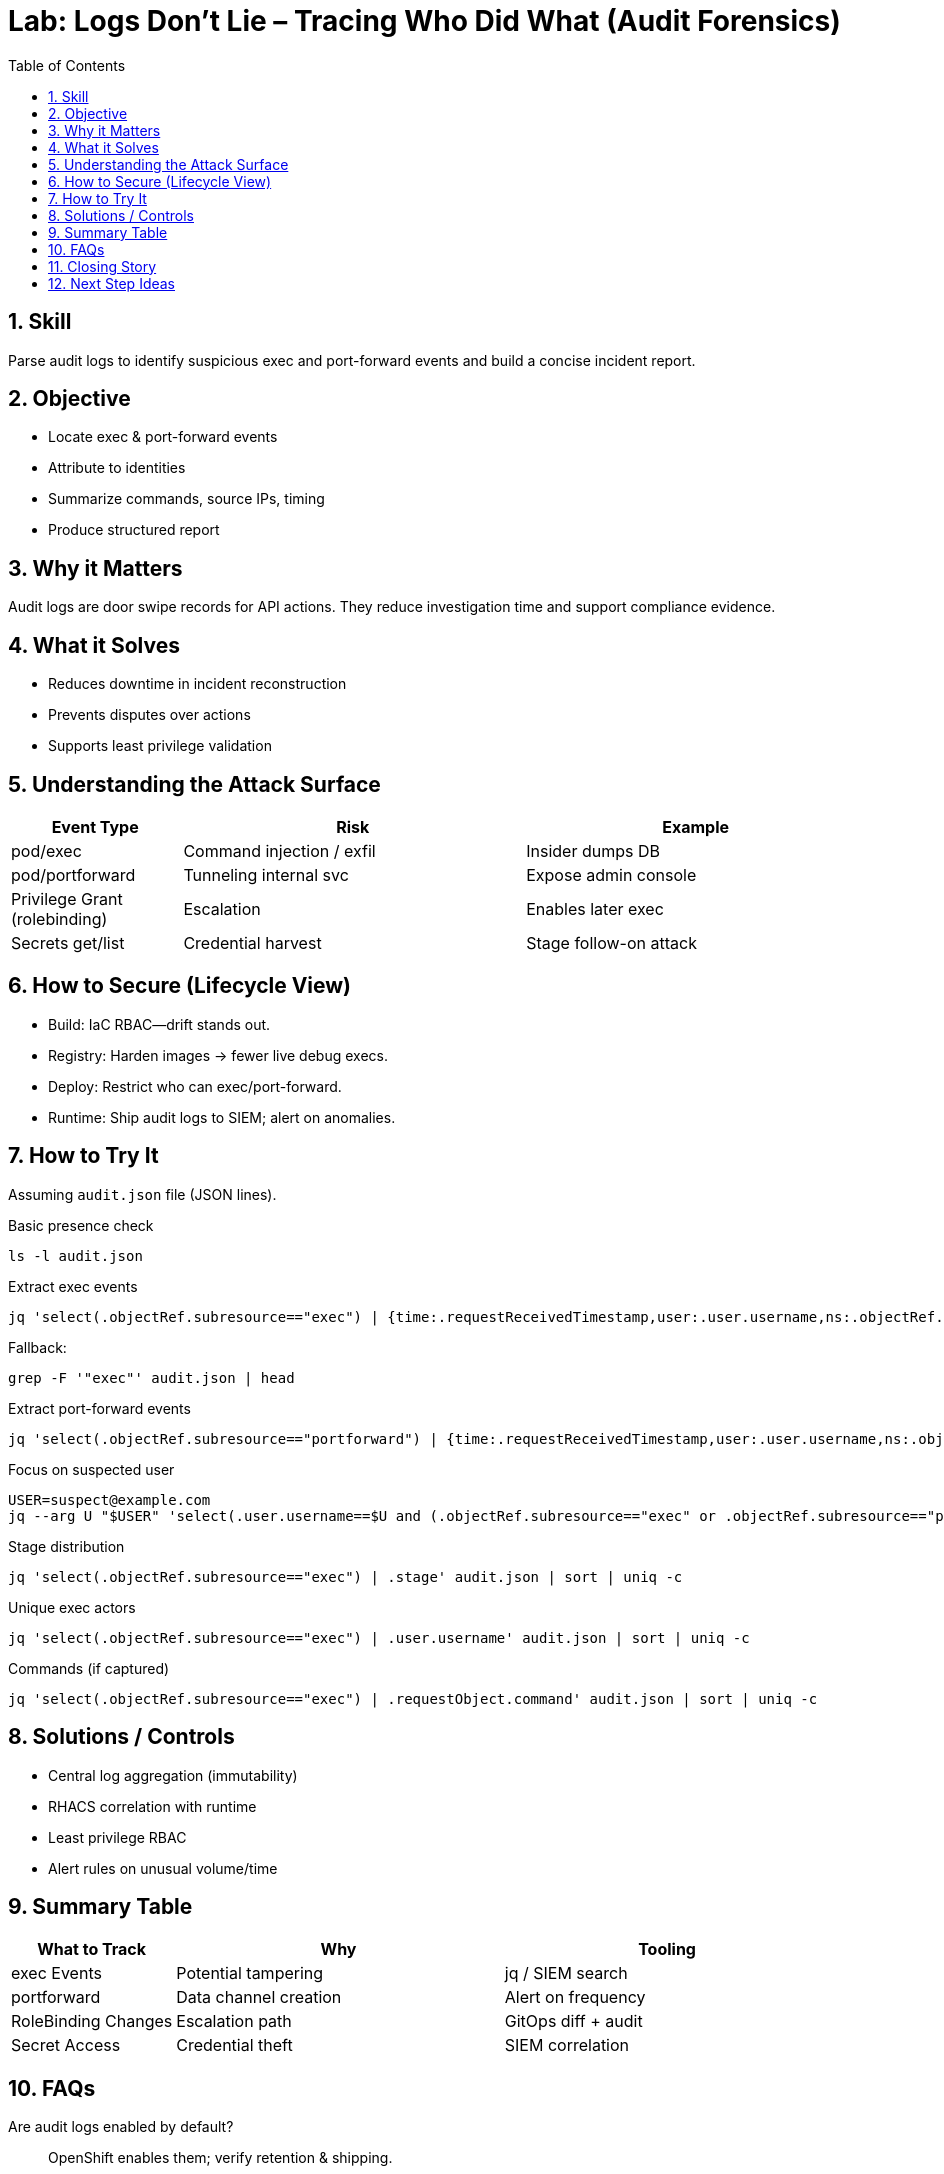 = Lab: Logs Don’t Lie – Tracing Who Did What (Audit Forensics)
:role: Beginner Security Operations
:skills: Audit Logs, Forensic Triage, Subresource Analysis, Access Tracing
:mitre: T1059 (Command and Scripting Interpreter), T1021 (Remote Services), T1105 (Ingress Tool Transfer), TA0002 (Execution), TA0008 (Lateral Movement), TA0011 (Command and Control)
:mitre_mitigations: M1037 (Filter Network Traffic), M1047 (Audit)
:compliance: CIS OCP 1.8 1.2.18 (Audit Log Path), 1.2.19 (Audit Log Forwarding), 1.2.20 (Max Retained Files), 1.2.21 (Max Audit Log Size), 3.2.1 (Minimal Audit Policy), 3.2.2 (Audit Policy Scope)
:labid: LAB-B7
:toc:
:sectnums:
:icons: font

== Skill
Parse audit logs to identify suspicious exec and port-forward events and build a concise incident report.

== Objective
* Locate exec & port-forward events
* Attribute to identities
* Summarize commands, source IPs, timing
* Produce structured report

== Why it Matters
Audit logs are door swipe records for API actions. They reduce investigation time and support compliance evidence.

== What it Solves
* Reduces downtime in incident reconstruction
* Prevents disputes over actions
* Supports least privilege validation

== Understanding the Attack Surface
[cols="1,2,2",options="header"]
|===
|Event Type | Risk | Example
|pod/exec | Command injection / exfil | Insider dumps DB
|pod/portforward | Tunneling internal svc | Expose admin console
|Privilege Grant (rolebinding) | Escalation | Enables later exec
|Secrets get/list | Credential harvest | Stage follow-on attack
|===

== How to Secure (Lifecycle View)
* Build: IaC RBAC—drift stands out.
* Registry: Harden images → fewer live debug execs.
* Deploy: Restrict who can exec/port-forward.
* Runtime: Ship audit logs to SIEM; alert on anomalies.

== How to Try It
Assuming `audit.json` file (JSON lines).

.Basic presence check
[source,sh]
----
ls -l audit.json
----

.Extract exec events
[source,sh]
----
jq 'select(.objectRef.subresource=="exec") | {time:.requestReceivedTimestamp,user:.user.username,ns:.objectRef.namespace,pod:.objectRef.name,cmd:.requestObject.command}' audit.json
----
Fallback:
[source,sh]
----
grep -F '"exec"' audit.json | head
----

.Extract port-forward events
[source,sh]
----
jq 'select(.objectRef.subresource=="portforward") | {time:.requestReceivedTimestamp,user:.user.username,ns:.objectRef.namespace,pod:.objectRef.name}' audit.json
----

.Focus on suspected user
[source,sh]
----
USER=suspect@example.com
jq --arg U "$USER" 'select(.user.username==$U and (.objectRef.subresource=="exec" or .objectRef.subresource=="portforward")) | {time:.requestReceivedTimestamp,sub:.objectRef.subresource,pod:.objectRef.name,ns:.objectRef.namespace,sourceIPs:.sourceIPs}' audit.json
----

.Stage distribution
[source,sh]
----
jq 'select(.objectRef.subresource=="exec") | .stage' audit.json | sort | uniq -c
----

.Unique exec actors
[source,sh]
----
jq 'select(.objectRef.subresource=="exec") | .user.username' audit.json | sort | uniq -c
----

.Commands (if captured)
[source,sh]
----
jq 'select(.objectRef.subresource=="exec") | .requestObject.command' audit.json | sort | uniq -c
----

== Solutions / Controls
* Central log aggregation (immutability)
* RHACS correlation with runtime
* Least privilege RBAC
* Alert rules on unusual volume/time

== Summary Table
[cols="1,2,2",options="header"]
|===
|What to Track | Why | Tooling
|exec Events | Potential tampering | jq / SIEM search
|portforward | Data channel creation | Alert on frequency
|RoleBinding Changes | Escalation path | GitOps diff + audit
|Secret Access | Credential theft | SIEM correlation
|===

== FAQs
Are audit logs enabled by default?:: OpenShift enables them; verify retention & shipping.
Why might a command not appear?:: Request object detail may be trimmed.
How long keep logs?:: Align with compliance (90–365d typical).
Does this replace runtime detection?:: No—complements container-level signals.

== Closing Story
Audit logs are a time machine—without them investigation is guesswork, not evidence.

== Next Step Ideas
* Daily exec counts per user summary
* Correlate events with workload restarts
* Integrate RHACS alerts into incident pipeline

